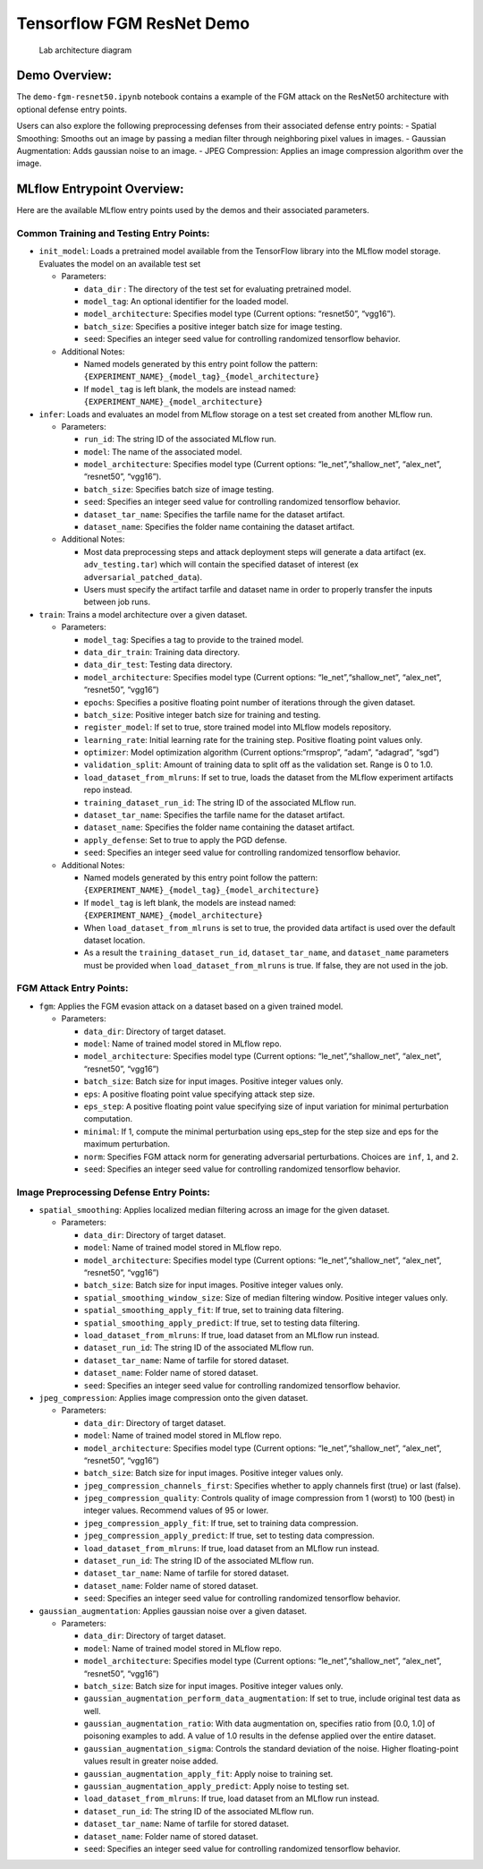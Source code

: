 Tensorflow FGM ResNet Demo
==========================

.. figure:: securing_ai_lab_architecture.png
   :alt: Lab architecture diagram

   Lab architecture diagram

Demo Overview:
--------------

The ``demo-fgm-resnet50.ipynb`` notebook contains a example of the FGM
attack on the ResNet50 architecture with optional defense entry points.

Users can also explore the following preprocessing defenses from their
associated defense entry points: - Spatial Smoothing: Smooths out an
image by passing a median filter through neighboring pixel values in
images. - Gaussian Augmentation: Adds gaussian noise to an image. - JPEG
Compression: Applies an image compression algorithm over the image.

MLflow Entrypoint Overview:
---------------------------

Here are the available MLflow entry points used by the demos and their
associated parameters.

Common Training and Testing Entry Points:
~~~~~~~~~~~~~~~~~~~~~~~~~~~~~~~~~~~~~~~~~

-  ``init_model``: Loads a pretrained model available from the
   TensorFlow library into the MLflow model storage. Evaluates the model
   on an available test set

   -  Parameters:

      -  ``data_dir`` : The directory of the test set for evaluating
         pretrained model.
      -  ``model_tag``: An optional identifier for the loaded model.
      -  ``model_architecture``: Specifies model type (Current options:
         “resnet50”, “vgg16”).
      -  ``batch_size``: Specifies a positive integer batch size for
         image testing.
      -  ``seed``: Specifies an integer seed value for controlling
         randomized tensorflow behavior.

   -  Additional Notes:

      -  Named models generated by this entry point follow the pattern:
         ``{EXPERIMENT_NAME}_{model_tag}_{model_architecture}``
      -  If ``model_tag`` is left blank, the models are instead named:
         ``{EXPERIMENT_NAME}_{model_architecture}``

-  ``infer``: Loads and evaluates an model from MLflow storage on a test
   set created from another MLflow run.

   -  Parameters:

      -  ``run_id``: The string ID of the associated MLflow run.
      -  ``model``: The name of the associated model.
      -  ``model_architecture``: Specifies model type (Current options:
         “le_net”,“shallow_net”, “alex_net”, “resnet50”, “vgg16”).
      -  ``batch_size``: Specifies batch size of image testing.
      -  ``seed``: Specifies an integer seed value for controlling
         randomized tensorflow behavior.
      -  ``dataset_tar_name``: Specifies the tarfile name for the
         dataset artifact.
      -  ``dataset_name``: Specifies the folder name containing the
         dataset artifact.

   -  Additional Notes:

      -  Most data preprocessing steps and attack deployment steps will
         generate a data artifact (ex. ``adv_testing.tar``) which will
         contain the specified dataset of interest (ex
         ``adversarial_patched_data``).
      -  Users must specify the artifact tarfile and dataset name in
         order to properly transfer the inputs between job runs.

-  ``train``: Trains a model architecture over a given dataset.

   -  Parameters:

      -  ``model_tag``: Specifies a tag to provide to the trained model.
      -  ``data_dir_train``: Training data directory.
      -  ``data_dir_test``: Testing data directory.
      -  ``model_architecture``: Specifies model type (Current options:
         “le_net”,“shallow_net”, “alex_net”, “resnet50”, “vgg16”)
      -  ``epochs``: Specifies a positive floating point number of
         iterations through the given dataset.
      -  ``batch_size``: Positive integer batch size for training and
         testing.
      -  ``register_model``: If set to true, store trained model into
         MLflow models repository.
      -  ``learning_rate``: Initial learning rate for the training step.
         Positive floating point values only.
      -  ``optimizer``: Model optimization algorithm (Current
         options:“rmsprop”, “adam”, “adagrad”, “sgd”)
      -  ``validation_split``: Amount of training data to split off as
         the validation set. Range is 0 to 1.0.
      -  ``load_dataset_from_mlruns``: If set to true, loads the dataset
         from the MLflow experiment artifacts repo instead.
      -  ``training_dataset_run_id``: The string ID of the associated
         MLflow run.
      -  ``dataset_tar_name``: Specifies the tarfile name for the
         dataset artifact.
      -  ``dataset_name``: Specifies the folder name containing the
         dataset artifact.
      -  ``apply_defense``: Set to true to apply the PGD defense.
      -  ``seed``: Specifies an integer seed value for controlling
         randomized tensorflow behavior.

   -  Additional Notes:

      -  Named models generated by this entry point follow the pattern:
         ``{EXPERIMENT_NAME}_{model_tag}_{model_architecture}``
      -  If ``model_tag`` is left blank, the models are instead named:
         ``{EXPERIMENT_NAME}_{model_architecture}``
      -  When ``load_dataset_from_mlruns`` is set to true, the provided
         data artifact is used over the default dataset location.
      -  As a result the ``training_dataset_run_id``,
         ``dataset_tar_name``, and ``dataset_name`` parameters must be
         provided when ``load_dataset_from_mlruns`` is true. If false,
         they are not used in the job.

FGM Attack Entry Points:
~~~~~~~~~~~~~~~~~~~~~~~~

-  ``fgm``: Applies the FGM evasion attack on a dataset based on a given
   trained model.

   -  Parameters:

      -  ``data_dir``: Directory of target dataset.
      -  ``model``: Name of trained model stored in MLflow repo.
      -  ``model_architecture``: Specifies model type (Current options:
         “le_net”,“shallow_net”, “alex_net”, “resnet50”, “vgg16”)
      -  ``batch_size``: Batch size for input images. Positive integer
         values only.
      -  ``eps``: A positive floating point value specifying attack step
         size.
      -  ``eps_step``: A positive floating point value specifying size
         of input variation for minimal perturbation computation.
      -  ``minimal``: If 1, compute the minimal perturbation using
         eps_step for the step size and eps for the maximum
         perturbation.
      -  ``norm``: Specifies FGM attack norm for generating adversarial
         perturbations. Choices are ``inf``, ``1``, and ``2``.
      -  ``seed``: Specifies an integer seed value for controlling
         randomized tensorflow behavior.

Image Preprocessing Defense Entry Points:
~~~~~~~~~~~~~~~~~~~~~~~~~~~~~~~~~~~~~~~~~

-  ``spatial_smoothing``: Applies localized median filtering across an
   image for the given dataset.

   -  Parameters:

      -  ``data_dir``: Directory of target dataset.
      -  ``model``: Name of trained model stored in MLflow repo.
      -  ``model_architecture``: Specifies model type (Current options:
         “le_net”,“shallow_net”, “alex_net”, “resnet50”, “vgg16”)
      -  ``batch_size``: Batch size for input images. Positive integer
         values only.
      -  ``spatial_smoothing_window_size``: Size of median filtering
         window. Positive integer values only.
      -  ``spatial_smoothing_apply_fit``: If true, set to training data
         filtering.
      -  ``spatial_smoothing_apply_predict``: If true, set to testing
         data filtering.
      -  ``load_dataset_from_mlruns``: If true, load dataset from an
         MLflow run instead.
      -  ``dataset_run_id``: The string ID of the associated MLflow run.
      -  ``dataset_tar_name``: Name of tarfile for stored dataset.
      -  ``dataset_name``: Folder name of stored dataset.
      -  ``seed``: Specifies an integer seed value for controlling
         randomized tensorflow behavior.

-  ``jpeg_compression``: Applies image compression onto the given
   dataset.

   -  Parameters:

      -  ``data_dir``: Directory of target dataset.
      -  ``model``: Name of trained model stored in MLflow repo.
      -  ``model_architecture``: Specifies model type (Current options:
         “le_net”,“shallow_net”, “alex_net”, “resnet50”, “vgg16”)
      -  ``batch_size``: Batch size for input images. Positive integer
         values only.
      -  ``jpeg_compression_channels_first``: Specifies whether to apply
         channels first (true) or last (false).
      -  ``jpeg_compression_quality``: Controls quality of image
         compression from 1 (worst) to 100 (best) in integer values.
         Recommend values of 95 or lower.
      -  ``jpeg_compression_apply_fit``: If true, set to training data
         compression.
      -  ``jpeg_compression_apply_predict``: If true, set to testing
         data compression.
      -  ``load_dataset_from_mlruns``: If true, load dataset from an
         MLflow run instead.
      -  ``dataset_run_id``: The string ID of the associated MLflow run.
      -  ``dataset_tar_name``: Name of tarfile for stored dataset.
      -  ``dataset_name``: Folder name of stored dataset.
      -  ``seed``: Specifies an integer seed value for controlling
         randomized tensorflow behavior.

-  ``gaussian_augmentation``: Applies gaussian noise over a given
   dataset.

   -  Parameters:

      -  ``data_dir``: Directory of target dataset.
      -  ``model``: Name of trained model stored in MLflow repo.
      -  ``model_architecture``: Specifies model type (Current options:
         “le_net”,“shallow_net”, “alex_net”, “resnet50”, “vgg16”)
      -  ``batch_size``: Batch size for input images. Positive integer
         values only.
      -  ``gaussian_augmentation_perform_data_augmentation``: If set to
         true, include original test data as well.
      -  ``gaussian_augmentation_ratio``: With data augmentation on,
         specifies ratio from [0.0, 1.0] of poisoning examples to add. A
         value of 1.0 results in the defense applied over the entire
         dataset.
      -  ``gaussian_augmentation_sigma``: Controls the standard
         deviation of the noise. Higher floating-point values result in
         greater noise added.
      -  ``gaussian_augmentation_apply_fit``: Apply noise to training
         set.
      -  ``gaussian_augmentation_apply_predict``: Apply noise to testing
         set.
      -  ``load_dataset_from_mlruns``: If true, load dataset from an
         MLflow run instead.
      -  ``dataset_run_id``: The string ID of the associated MLflow run.
      -  ``dataset_tar_name``: Name of tarfile for stored dataset.
      -  ``dataset_name``: Folder name of stored dataset.
      -  ``seed``: Specifies an integer seed value for controlling
         randomized tensorflow behavior.

